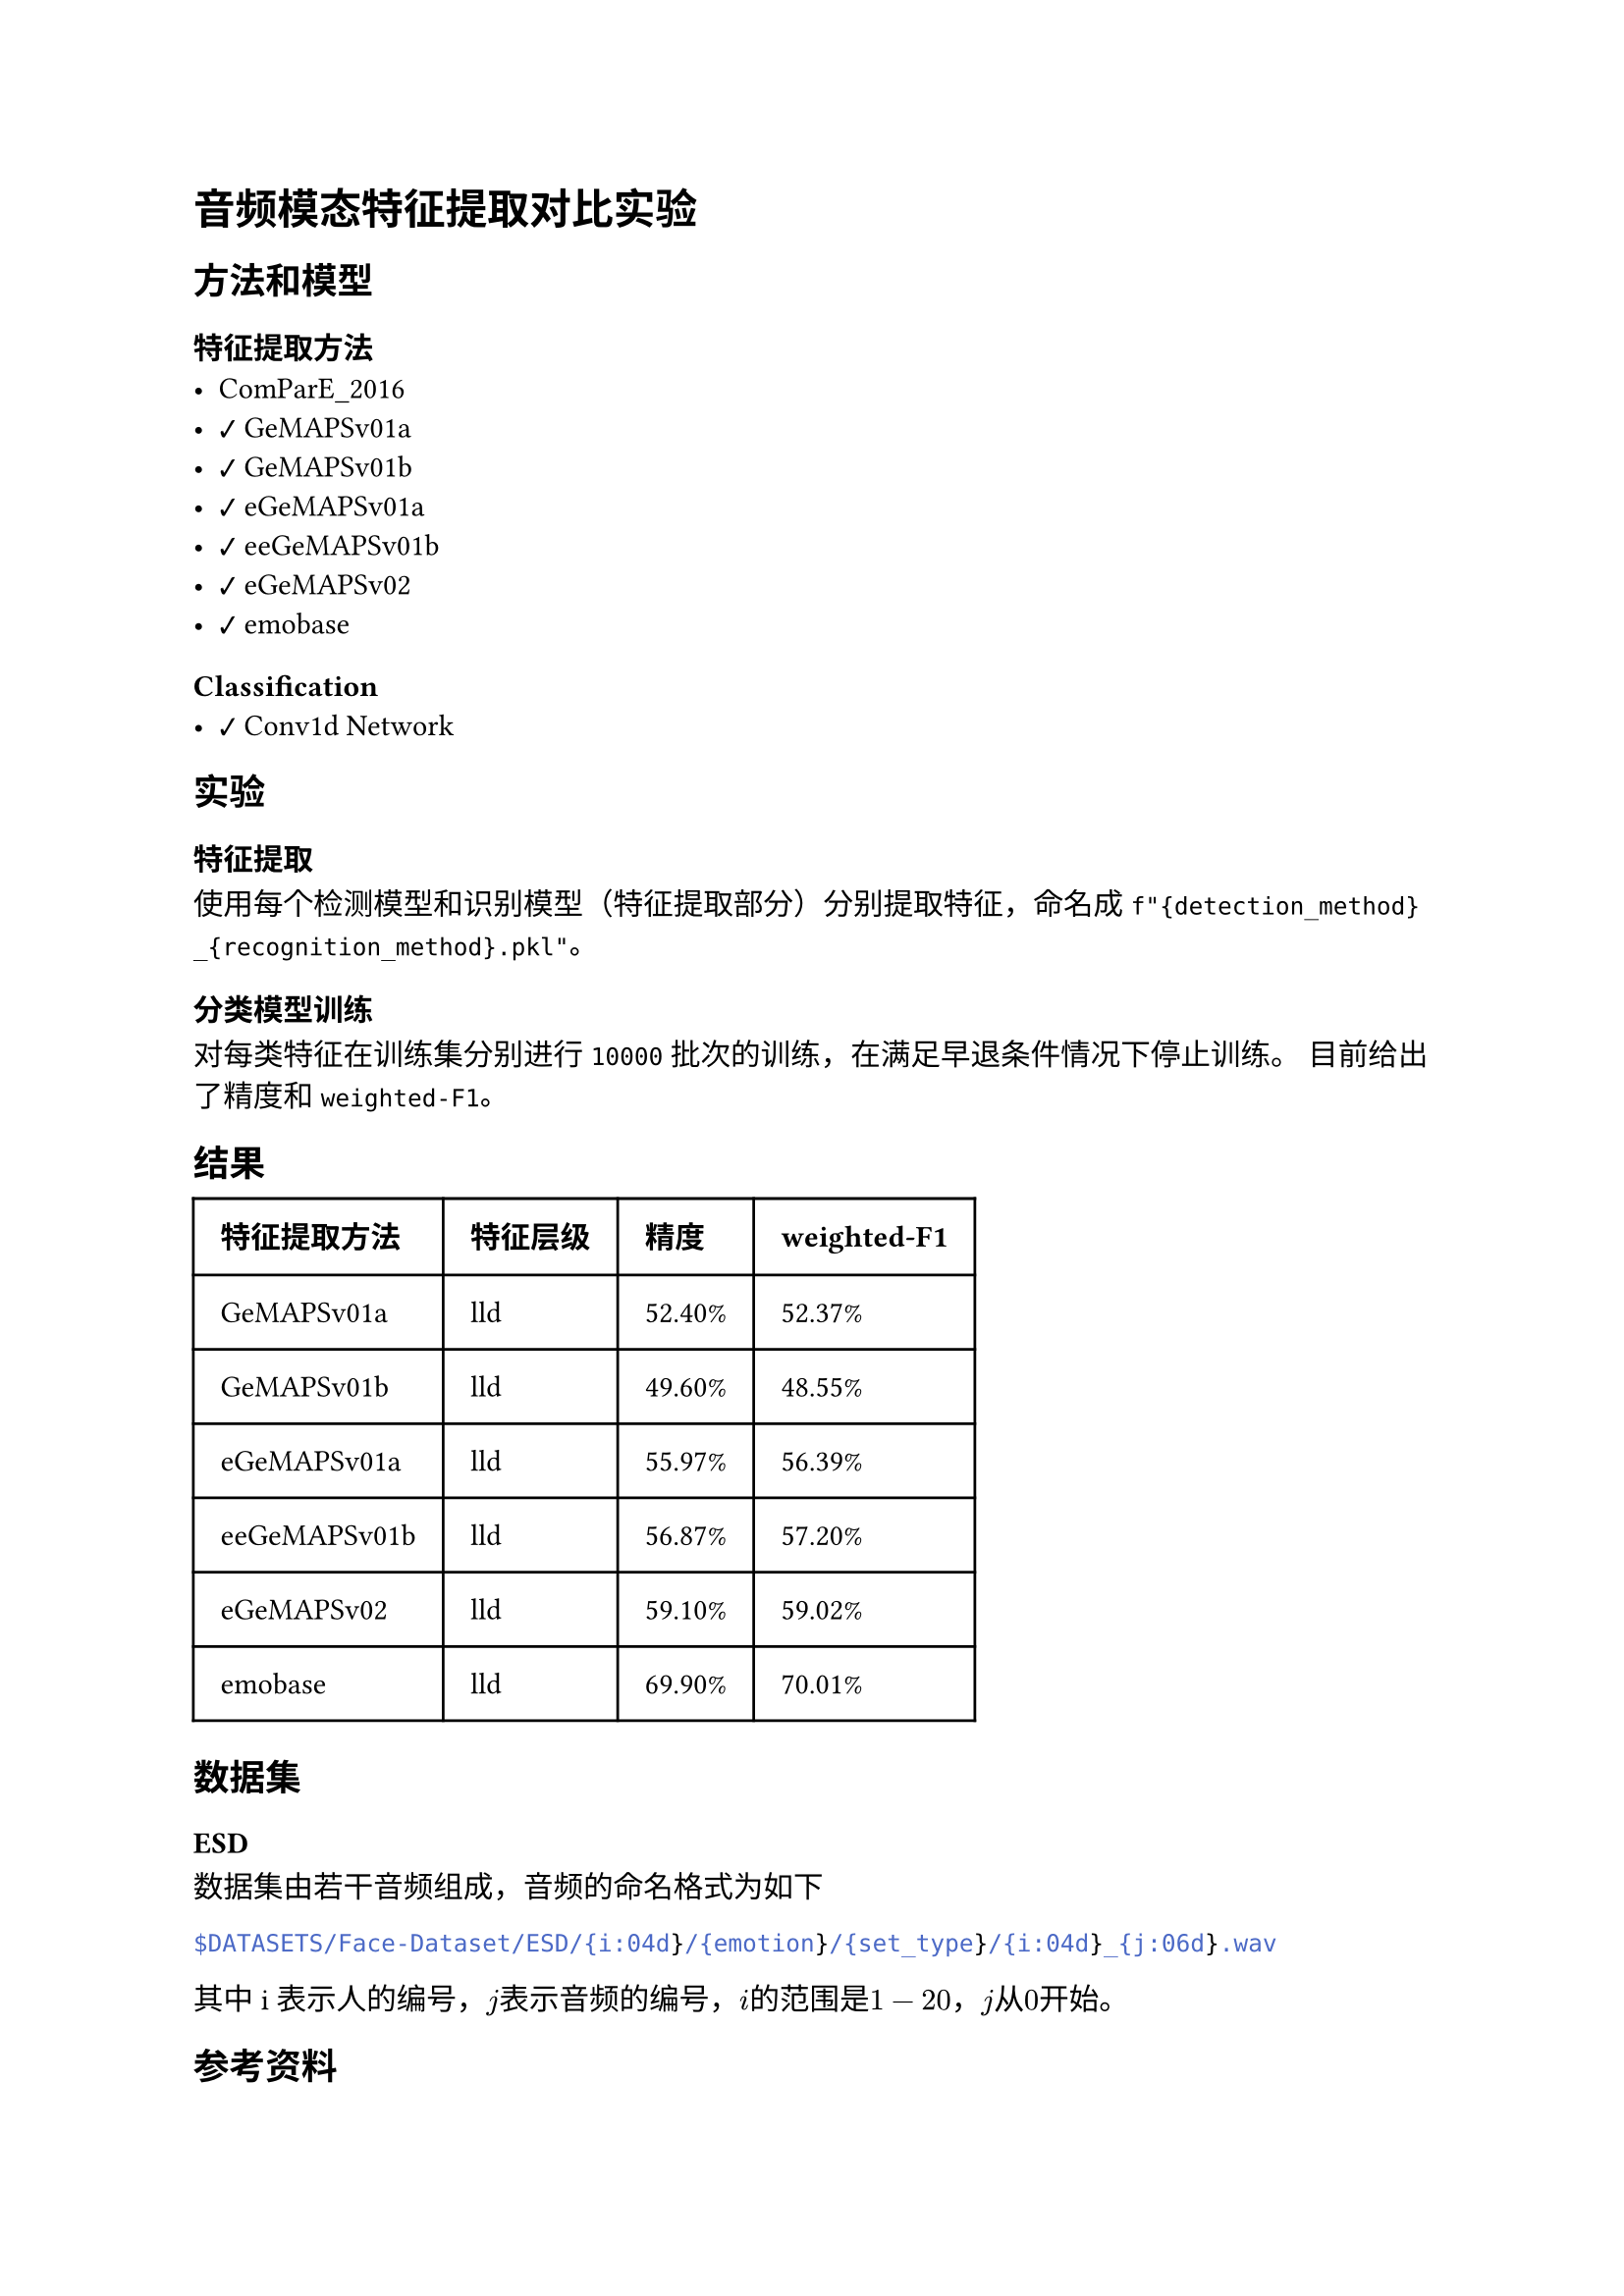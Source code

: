 #import emoji: checkmark, crossmark, construction

= 音频模态特征提取对比实验
== 方法和模型
=== 特征提取方法
- ComParE_2016
- #checkmark GeMAPSv01a
- #checkmark GeMAPSv01b
- #checkmark eGeMAPSv01a
- #checkmark eeGeMAPSv01b
- #checkmark eGeMAPSv02
- #checkmark emobase

=== Classification
- #checkmark Conv1d Network

== 实验
=== 特征提取
使用每个检测模型和识别模型（特征提取部分）分别提取特征，命名成
`f"{detection_method}_{recognition_method}.pkl"`。

=== 分类模型训练
对每类特征在训练集分别进行 `10000` 批次的训练，在满足早退条件情况下停止训练。 目前给出了精度和`weighted-F1`。

== 结果
// typstfmt::off
#table(
  columns: (auto, auto, auto, auto),
  inset: 10pt,
  align: horizon,
  [*特征提取方法*], [*特征层级*], [*精度*], [*weighted-F1*],
  [GeMAPSv01a], [lld], [52.40\%], [52.37\%],
  [GeMAPSv01b], [lld], [49.60\%], [48.55\%],
  [eGeMAPSv01a], [lld], [55.97\%], [56.39\%],
  [eeGeMAPSv01b], [lld], [56.87\%], [57.20\%],
  [eGeMAPSv02], [lld], [59.10\%], [59.02\%],
  [emobase], [lld], [69.90\%], [70.01\%],
)
// typstfmt::on

== 数据集

=== ESD
数据集由若干音频组成，音频的命名格式为如下
```sh
$DATASETS/Face-Dataset/ESD/{i:04d}/{emotion}/{set_type}/{i:04d}_{j:06d}.wav
```
其中i表示人的编号，$j$表示音频的编号，$i$的范围是$1-20$，$j$从$0$开始。


== 参考资料
- #link("https://github.com/audeering/opensmile-python")[opensmile-python]
